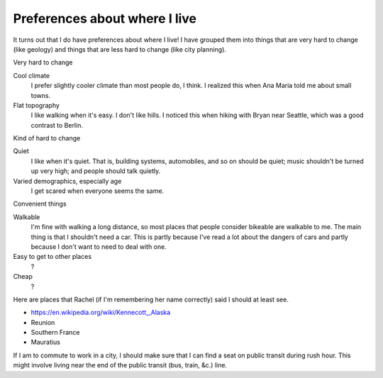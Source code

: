 Preferences about where I live
=================================
It turns out that I do have preferences about where I live!
I have grouped them into things that are very hard to change
(like geology) and things that are less hard to change
(like city planning).


Very hard to change

Cool climate
    I prefer slightly cooler climate than most people do, I think. I realized this when Ana Maria told me about small towns.
Flat topography
    I like walking when it's easy. I don't like hills. I noticed this when hiking with Bryan near Seattle, which was a good contrast to Berlin.

Kind of hard to change

Quiet
    I like when it's quiet. That is, building systems, automobiles, and so on should be quiet; music shouldn't be turned up very high; and people should talk quietly.
Varied demographics, especially age
    I get scared when everyone seems the same.

Convenient things

Walkable
    I'm fine with walking a long distance, so most places that people consider bikeable are walkable to me. The main thing is that I shouldn't need a car. This is partly because I've read a lot about the dangers of cars and partly because I don't want to need to deal with one.
Easy to get to other places
    ?
Cheap
    ?

Here are places that Rachel (if I'm remembering her name correctly) said I should at least see.

* https://en.wikipedia.org/wiki/Kennecott,_Alaska
* Reunion
* Southern France
* Mauratius


If I am to commute to work in a city, I should make sure that I can find
a seat on public transit during rush hour. This might involve living near
the end of the public transit (bus, train, &c.) line.


